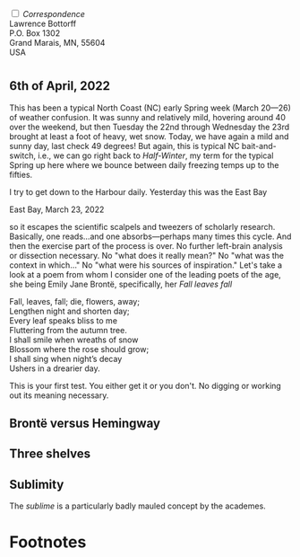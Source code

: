 #+TITLE:
# Place author here
#+AUTHOR:
# Place email here
#+EMAIL: 
# Call borgauf/insert-dateutc.1 here
#+DATE: 
# #+Filetags: :SAGA +TAGS: experiment_nata(e) idea_nata(i)
# #chem_nata(c) logs_nata(l) y_stem(y)
#+LANGUAGE:  en
# #+INFOJS_OPT: view:showall ltoc:t mouse:underline
# #path:http://orgmode.org/org-info.js +HTML_HEAD: <link
# #rel="stylesheet" href="../data/stylesheet.css" type="text/css">
#+HTML_HEAD: <link rel="stylesheet" href="./wuth.css" type="text/css">
#+EXPORT_SELECT_TAGS: export
#+EXPORT_EXCLUDE_TAGS: noexport
#+OPTIONS: H:15 num:15 toc:nil \n:nil @:t ::t |:t _:{} *:t ^:{} prop:nil
# #+OPTIONS: prop:t # This makes MathJax not work +OPTIONS:
# #tex:imagemagick # this makes MathJax work
#+OPTIONS: tex:t num:nil
# This also replaces MathJax with images, i.e., don’t use.  #+OPTIONS:
# tex:dvipng
#+LATEX_CLASS: article
#+LATEX_CLASS_OPTIONS: [american]
# Setup tikz package for both LaTeX and HTML export:
#+LATEX_HEADER: \usepackqqqage{tikz}
#+LATEX_HEADER: \usepackage{commath}
#+LaTeX_HEADER: \usepackage{pgfplots}
#+LaTeX_HEADER: \usepackage{sansmath}
#+LaTeX_HEADER: \usepackage{mathtools}
# #+HTML_MATHJAX: align: left indent: 5em tagside: left font:
# #Neo-Euler
#+PROPERTY: header-args:latex+ :packages '(("" "tikz"))
#+PROPERTY: header-args:latex+ :exports results :fit yes
#+STARTUP: showall
#+STARTUP: align
#+STARTUP: indent
# This makes MathJax/LaTeX appear in buffer (UTF-8)
#+STARTUP: entitiespretty
# #+STARTUP: logdrawer # This makes pictures appear in buffer
#+STARTUP: inlineimages
#+STARTUP: fnadjust

#+OPTIONS: html-style:nil
# #+BIBLIOGRAPHY: ref plain

#+begin_export html
<img src="./images/Wuthering5.png" alt="title">
#+end_export

@@html:<label for="mn-demo" class="margin-toggle"> </label>
<input type="checkbox" id="mn-demo" class="margin-toggle">
<span class="marginnote">@@
/Correspondence/ \\
Lawrence Bottorff \\
P.O. Box 1302 \\
Grand Marais, MN, 55604 \\
USA \\
@@html:</span>@@

# @@html:<label for="mn-demo" class="margin-toggle"> </label>
# <input type="checkbox" id="mn-demo" class="margin-toggle">
# <span class="marginnote">@@
# [[file:images/Wuthering9.png]]
# \\
# \\
# @@html:</span>@@

* 

# @@html:<label for="mn-demo" class="margin-toggle"> </label> <input
# type="checkbox" id="mn-demo" margin="-1rem -1rem 1rem -1rem"
# class="margin-toggle"> <span class="marginnote">@@ This site will
# explore the mysterious allure of the Inland Sea and the Boreal Forest,
# which may lie close to what some of the poets of the nineteenth
# century, the /Romanticists/, were on about.  \\
#  \\
# @@html:</span>@@



# #+begin_export html
# <img src="./images/inlandsea20220322_3.png" width="730" alt="Inland Sea">
# <span class="cap">Inland Sea, March 22, 2022</span>
# #+end_export

** 6th of April, 2022

This has been a typical North Coast (NC) early Spring week (March
20---26) of weather confusion. It was sunny and relatively mild,
hovering around 40 over the weekend, but then Tuesday the 22nd through
Wednesday the 23rd brought at least a foot of heavy, wet snow. Today,
we have again a mild and sunny day, last check 49 degrees! But again,
this is typical NC bait-and-switch, i.e., we can go right back to
/Half-Winter/, my term for the typical Spring up here where we bounce
between daily freezing temps up to the fifties.

I try to get down to the Harbour daily. Yesterday this was the East
Bay

#+begin_export html
<img src="./images/Eastbay20220323_1.png" width="730" alt="Inland Sea">
<span class="cap">East Bay, March 23, 2022</span>
#+end_export


so it escapes the scientific scalpels and tweezers
of scholarly research. Basically, one reads...and one
absorbs---perhaps many times this cycle. And then the exercise part of
the process is over. No further left-brain analysis or dissection
necessary. No "what does it really mean?" No "what was the context in
which..." No "what were his sources of inspiration." Let's take a look
at a poem from whom I consider one of the leading poets of the age,
she being Emily Jane Brontë, specifically, her /Fall leaves fall/

#+begin_verse
Fall, leaves, fall; die, flowers, away;
Lengthen night and shorten day;
Every leaf speaks bliss to me
Fluttering from the autumn tree.
I shall smile when wreaths of snow
Blossom where the rose should grow;
I shall sing when night’s decay
Ushers in a drearier day.
#+end_verse

This is your first test. You either get it or you don't. No digging or
working out its meaning necessary.

** Brontë versus Hemingway



** Three shelves

** Sublimity

The /sublime/ is a particularly badly mauled concept by the academes. 




* Footnotes

